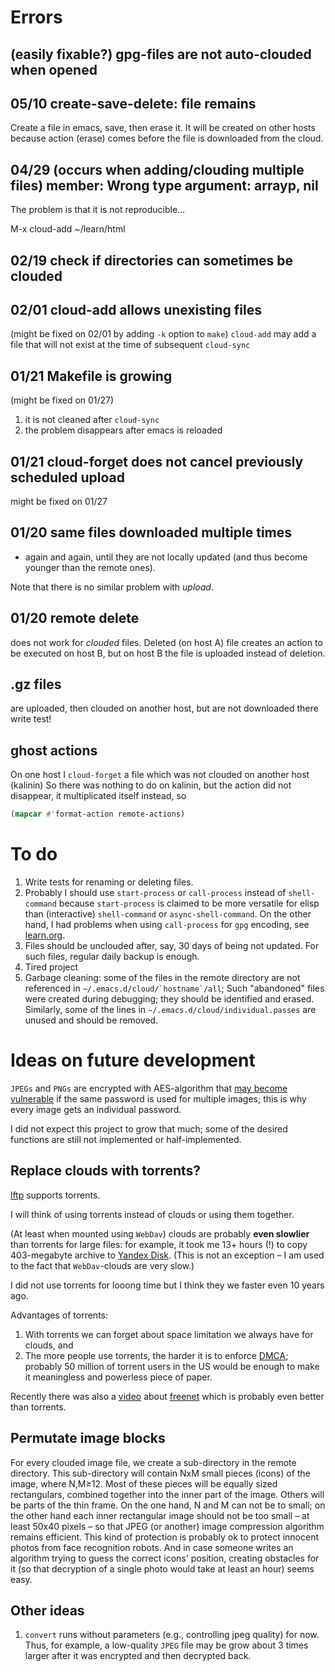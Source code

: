 * Errors
** (easily fixable?) gpg-files are not auto-clouded when opened
** 05/10 create-save-delete: file remains
Create a file in emacs, save, then erase it. It will be created on other hosts because action (erase) comes before the file
is downloaded from the cloud.
** 04/29 (occurs when adding/clouding multiple files) member: Wrong type argument: arrayp, nil
The problem is that it is not reproducible...

M-x cloud-add ~/learn/html

** 02/19 check if directories can sometimes be clouded
** 02/01 cloud-add allows unexisting files
(might be fixed on 02/01 by adding =-k= option to =make=)
=cloud-add= may add a file that will not exist at the time of subsequent =cloud-sync= 

** 01/21 Makefile is growing
(might be fixed on 01/27)
1. it is not cleaned after =cloud-sync=
2. the problem disappears after emacs is reloaded

** 01/21 cloud-forget does not cancel previously scheduled upload
might be fixed on 01/27

** 01/20 same files downloaded multiple times
- again and again, until they are not locally updated (and thus become younger than the remote ones).
Note that there is no similar problem with /upload/.

** 01/20 remote delete
does not work for /clouded/ files.
Deleted (on host A) file creates an action to be executed on host B,
but on host B the file is uploaded instead of deletion.
** .gz files
are uploaded, then clouded on another host, but are not downloaded there
write test!

** ghost actions
On one host I =cloud-forget= a file which was not clouded on another host (kalinin)
So there was nothing to do on kalinin, but the action did not disappear, it multiplicated itself instead, so
#+BEGIN_SRC emacs-lisp :results drawer
(mapcar #'format-action remote-actions)
#+END_SRC

#+RESULTS:
:RESULTS:
("2020-11-30 17:29:32 EST" 0 1 "/etc/backup2l.conf"  "kolmogorov"  
 "2020-11-30 17:29:32 EST" 0 1 "/etc/backup2l.conf"  "kolmogorov"  
 "2020-11-30 17:29:32 EST" 0 1 "/etc/backup2l.conf"  "kolmogorov" )
:END:

* To do
1. Write tests for renaming or deleting files.
2. Probably I should use =start-process= or =call-process= instead of =shell-command= because =start-process= is claimed to be more versatile for elisp than
   (interactive) =shell-command= or =async-shell-command=. On the other hand, I had problems when using =call-process= for =gpg= encoding, see [[file:learn.org][learn.org]].
3. Files should be unclouded after, say, 30 days of being not updated. For such files, regular daily backup is enough.
4. Tired project
5. Garbage cleaning: some of the files in the remote directory are not referenced in =~/.emacs.d/cloud/`hostname`/all=;
   Such "abandoned" files were created during debugging; they should be identified and erased. Similarly, some of the lines in =~/.emacs.d/cloud/individual.passes= are unused
   and should be removed.
     
* Ideas on future development

~JPEGs~ and ~PNGs~ are encrypted with AES-algorithm that [[https://imagemagick.org/script/cipher.php][may become vulnerable]] if the same password is used for multiple images; this is why every image gets an individual password.

I did not expect this project to grow that much;
some of the desired functions are still not implemented or half-implemented.

** Replace clouds with torrents? 
[[http://lftp.yar.ru][lftp]] supports torrents.

I will think of using torrents instead of clouds or using them together.

(At least when mounted using ~WebDav~) clouds are probably *even slowlier* than torrents for large files:
for example, it took me 13+ hours (!) to copy 403-megabyte archive to [[https://disk.yandex.com/][Yandex Disk]].
(This is not an exception – I am used to the fact that ~WebDav~-clouds are very slow.)

I did not use torrents for looong time but I think they we faster even 10 years ago.

Advantages of torrents:
1. With torrents we can forget about space limitation we always have for clouds, and
2. The more people use torrents, the harder it is to enforce [[https://www.fsf.org/search?SearchableText=DMCA][DMCA]]; probably 50 million of torrent users in the US
   would be enough to make it meaningless and powerless piece of paper.

Recently there was also a [[https://www.youtube.com/watch?v=AD9kEESRfg0][video]] about [[https://freenetproject.org/pages/documentation.html][freenet]] which is probably even better than torrents.

** Permutate image blocks
For every clouded image file, we create a sub-directory in the remote directory.
This sub-directory will contain NxM small pieces (icons) of the image, where N,M≥12.
Most of these pieces will be equally sized rectangulars, combined together into the inner part of the image.
Others will be parts of the thin frame.
On the one hand, N and M can not be to small; on the other hand each inner rectangular image should not be too small
– at least 50x40 pixels – so that JPEG (or another) image compression algorithm remains efficient.
This kind of protection is probably ok to protect innocent photos from face recognition robots.
And in case someone writes an algorithm trying to guess the correct icons' position, 
creating obstacles for it (so that decryption of a single photo would take at least an hour) seems easy.

** Other ideas
1. ~convert~ runs without parameters (e.g., controlling jpeg quality) for now. Thus, for example,
   a low-quality ~JPEG~ file may be grow about 3 times larger after it was encrypted and then decrypted back.
